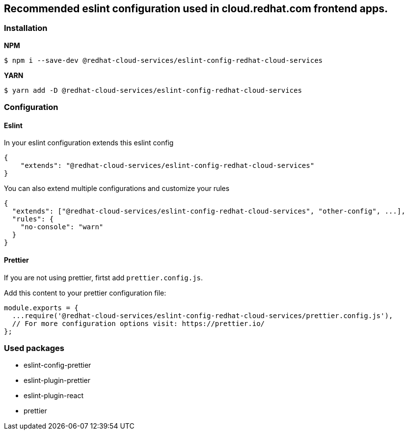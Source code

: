 [[recommended-eslint-configuration-used-in-cloudredhatcom-frontend-apps]]
== Recommended eslint configuration used in cloud.redhat.com frontend apps.

=== Installation

*NPM*

[source,sh]
----
$ npm i --save-dev @redhat-cloud-services/eslint-config-redhat-cloud-services
----

*YARN*

[source,sh]
----
$ yarn add -D @redhat-cloud-services/eslint-config-redhat-cloud-services
----

=== Configuration

==== Eslint

In your eslint configuration extends this eslint config

[source,JSON]
----
{
    "extends": "@redhat-cloud-services/eslint-config-redhat-cloud-services"
}
----

You can also extend multiple configurations and customize your rules

[source,JSON]
----
{
  "extends": ["@redhat-cloud-services/eslint-config-redhat-cloud-services", "other-config", ...],
  "rules": {
    "no-console": "warn"
  }
}
----

==== Prettier

If you are not using prettier, firtst add `prettier.config.js`.

Add this content to your prettier configuration file:

[source,js]
----
module.exports = {
  ...require('@redhat-cloud-services/eslint-config-redhat-cloud-services/prettier.config.js'),
  // For more configuration options visit: https://prettier.io/
};
----

=== Used packages

* eslint-config-prettier
* eslint-plugin-prettier
* eslint-plugin-react
* prettier
